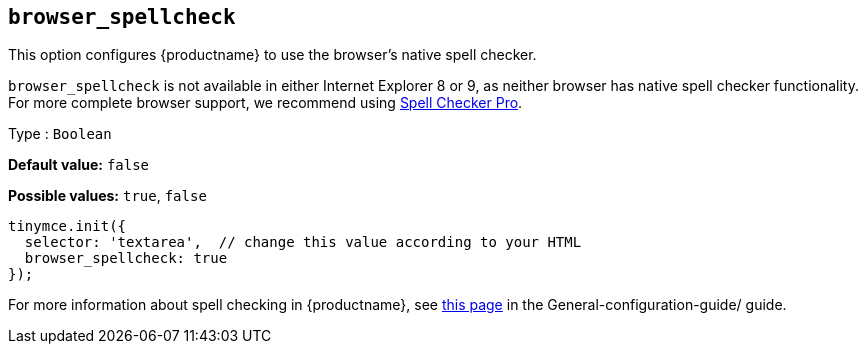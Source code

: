 [[browser_spellcheck]]
== `browser_spellcheck`

This option configures {productname} to use the browser's native spell checker.

`+browser_spellcheck+` is not available in either Internet Explorer 8 or 9, as neither browser has native spell checker functionality. For more complete browser support, we recommend using xref:introduction-to-tiny-spellchecker.adoc[Spell Checker Pro].

Type : `+Boolean+`

*Default value:* `+false+`

*Possible values:* `+true+`, `+false+`

[source,js]
----
tinymce.init({
  selector: 'textarea',  // change this value according to your HTML
  browser_spellcheck: true
});
----

For more information about spell checking in {productname}, see xref:spell-checking.adoc[this page] in the General-configuration-guide/ guide.
